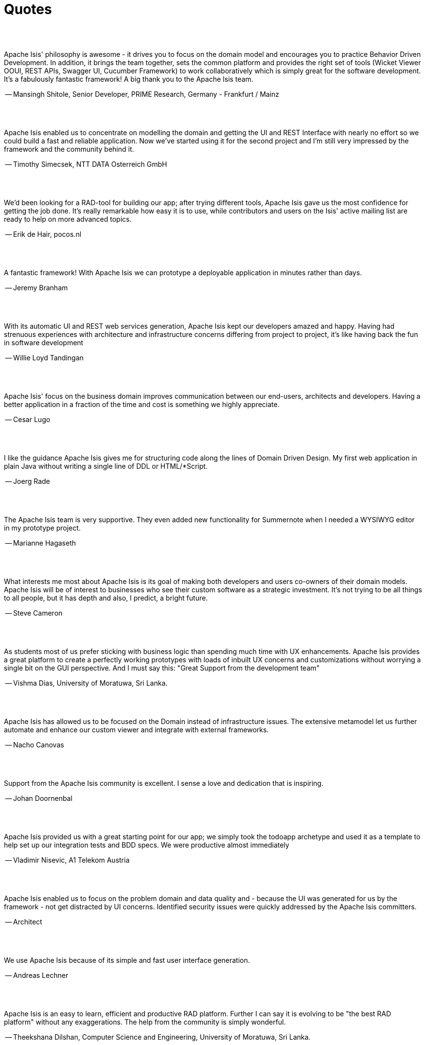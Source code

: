 [[quotes]]
= Quotes
:notice: licensed to the apache software foundation (asf) under one or more contributor license agreements. see the notice file distributed with this work for additional information regarding copyright ownership. the asf licenses this file to you under the apache license, version 2.0 (the "license"); you may not use this file except in compliance with the license. you may obtain a copy of the license at. http://www.apache.org/licenses/license-2.0 . unless required by applicable law or agreed to in writing, software distributed under the license is distributed on an "as is" basis, without warranties or  conditions of any kind, either express or implied. see the license for the specific language governing permissions and limitations under the license.
:_basedir: ./
:_imagesdir: images/
:toc: right



pass:[<br/><br/>]


pass:[<div class="extended-quote-first"><p>]
Apache Isis' philosophy is awesome - it drives you to focus on the domain model and encourages you to practice Behavior Driven Development.
In addition, it brings the team together, sets the common platform and provides the right set of tools (Wicket Viewer OOUI, REST APIs, Swagger UI, Cucumber Framework) to work collaboratively which is simply great for the software development.
It's a fabulously fantastic framework!
A big thank you to the Apache Isis team.
pass:[</p></div>]

pass:[<div class="extended-quote-attribution"><p>]
-- Mansingh Shitole, Senior Developer, PRIME Research, Germany - Frankfurt / Mainz
pass:[</p></div>]



pass:[<br/><br/>]
pass:[<div class="extended-quote-first"><p>]
Apache Isis enabled us to concentrate on modelling the domain and getting the UI and REST Interface with nearly no effort so we could build a fast and reliable application. Now we've started using it for the second project and I'm still very impressed by the framework and the community behind it.
pass:[</p></div>]

pass:[<div class="extended-quote-attribution"><p>]
-- Timothy Simecsek, NTT DATA Osterreich GmbH
pass:[</p></div>]



pass:[<br/><br/>]
pass:[<div class="extended-quote-first"><p>]
We'd been looking for a RAD-tool for building our app; after trying different tools, Apache Isis gave us the most confidence for getting the job done.  It's really remarkable how easy it is to use, while contributors and users on the Isis' active mailing list are ready to help on more advanced topics.
pass:[</p></div>]

pass:[<div class="extended-quote-attribution"><p>]
-- Erik de Hair, pocos.nl
pass:[</p></div>]



pass:[<br/><br/>]
pass:[<div class="extended-quote-first"><p>]
A fantastic framework! With Apache Isis we can prototype a deployable application in minutes rather than days.
pass:[</p></div>]

pass:[<div class="extended-quote-attribution"><p>]
-- Jeremy Branham
pass:[</p></div>]



pass:[<br/><br/>]
pass:[<div class="extended-quote-first"><p>]
With its automatic UI and REST web services generation, Apache Isis kept our developers amazed and happy. Having had strenuous experiences with architecture and infrastructure concerns differing from project to project, it's like having back the fun in software development
pass:[</p></div>]

pass:[<div class="extended-quote-attribution"><p>]
-- Willie Loyd Tandingan
pass:[</p></div>]



pass:[<br/><br/>]
pass:[<div class="extended-quote-first"><p>]
Apache Isis' focus on the business domain improves communication between our end-users, architects and developers.  Having a better application in a fraction of the time and cost is something we highly appreciate.
pass:[</p></div>]

pass:[<div class="extended-quote-attribution"><p>]
-- Cesar Lugo
pass:[</p></div>]



pass:[<br/><br/>]
pass:[<div class="extended-quote-first"><p>]
I like the guidance Apache Isis gives me for structuring code along the lines of Domain Driven Design. My first web application in plain Java without writing a single line of DDL or HTML/*Script.
pass:[</p></div>]

pass:[<div class="extended-quote-attribution"><p>]
-- Joerg Rade
pass:[</p></div>]



pass:[<br/><br/>]
pass:[<div class="extended-quote-first"><p>]
The Apache Isis team is very supportive. They even added new functionality for Summernote when I needed a WYSIWYG editor in my prototype project.
pass:[</p></div>]

pass:[<div class="extended-quote-attribution"><p>]
-- Marianne Hagaseth
pass:[</p></div>]



pass:[<br/><br/>]
pass:[<div class="extended-quote-first"><p>]
What interests me most about Apache Isis is its goal of making both developers and users co-owners of their domain models.  Apache Isis will be of interest to businesses who see their custom software as a strategic investment. It's not trying to be all things to all people, but it has depth and also, I predict, a bright future.
pass:[</p></div>]

pass:[<div class="extended-quote-attribution"><p>]
-- Steve Cameron
pass:[</p></div>]



pass:[<br/><br/>]
pass:[<div class="extended-quote-first"><p>]
As students most of us prefer sticking with business logic than spending much time with UX enhancements.  Apache Isis provides a great platform to create a perfectly working prototypes with loads of inbuilt UX concerns and customizations without worrying a single bit on the GUI perspective.
And I must say this: "Great Support from the development team"
pass:[</p></div>]

pass:[<div class="extended-quote-attribution"><p>]
-- Vishma Dias, University of Moratuwa, Sri Lanka.
pass:[</p></div>]




pass:[<br/><br/>]
pass:[<div class="extended-quote-first"><p>]
Apache Isis has allowed us to be focused on the Domain instead of infrastructure issues. The extensive metamodel let us further automate and enhance our custom viewer and integrate with external frameworks.
pass:[</p></div>]

pass:[<div class="extended-quote-attribution"><p>]
-- Nacho Canovas
pass:[</p></div>]



pass:[<br/><br/>]
pass:[<div class="extended-quote-first"><p>]
Support from the Apache Isis community is excellent. I sense a love and dedication that is inspiring.
pass:[</p></div>]

pass:[<div class="extended-quote-attribution"><p>]
-- Johan Doornenbal
pass:[</p></div>]



pass:[<br/><br/>]
pass:[<div class="extended-quote-first"><p>]
Apache Isis provided us with a great starting point for our app; we simply took the todoapp archetype and used it as a template to help set up our integration tests and BDD specs.  We were productive almost immediately
pass:[</p></div>]

pass:[<div class="extended-quote-attribution"><p>]
-- Vladimir Nisevic, A1 Telekom Austria
pass:[</p></div>]




pass:[<br/><br/>]
pass:[<div class="extended-quote-first"><p>]
Apache Isis enabled us to focus on the problem domain and data quality and - because the UI was generated for us by the framework - not get distracted by UI concerns. Identified security issues were quickly addressed by the Apache Isis committers.
pass:[</p></div>]

pass:[<div class="extended-quote-attribution"><p>]
-- Architect
pass:[</p></div>]



pass:[<br/><br/>]
pass:[<div class="extended-quote-first"><p>]
We use Apache Isis because of its simple and fast user interface generation.
pass:[</p></div>]

pass:[<div class="extended-quote-attribution"><p>]
-- Andreas Lechner
pass:[</p></div>]



pass:[<br/><br/>]
pass:[<div class="extended-quote-first"><p>]
Apache Isis is an easy to learn, efficient and productive RAD platform. Further I can say it is evolving to be
"the best RAD platform" without any exaggerations. The help from the community is simply wonderful.
pass:[</p></div>]

pass:[<div class="extended-quote-attribution"><p>]
-- Theekshana Dilshan, Computer Science and Engineering, University of Moratuwa, Sri Lanka.
pass:[</p></div>]



pass:[<br/><br/>]
pass:[<div class="extended-quote-first"><p>]
Apache Isis is one of the best tools for hackathons.  Given a 2 day hackathon challenge I have the perfect framework
to create my prototype helping me to focus on business logic.
pass:[</p></div>]

pass:[<div class="extended-quote-attribution"><p>]
-- Sunand Padmanabhan
pass:[</p></div>]



pass:[<br/><br/>]
From a Sprint retrospective, the criticism of one lead developer sounded more like praise:
pass:[<div class="extended-quote-first"><p>]
The problem is that if we show this to the customer they will think that all the work is done.
pass:[</p></div>]

pass:[<div class="extended-quote-attribution"><p>]
-- provided by Ged Byrne
pass:[</p></div>]

